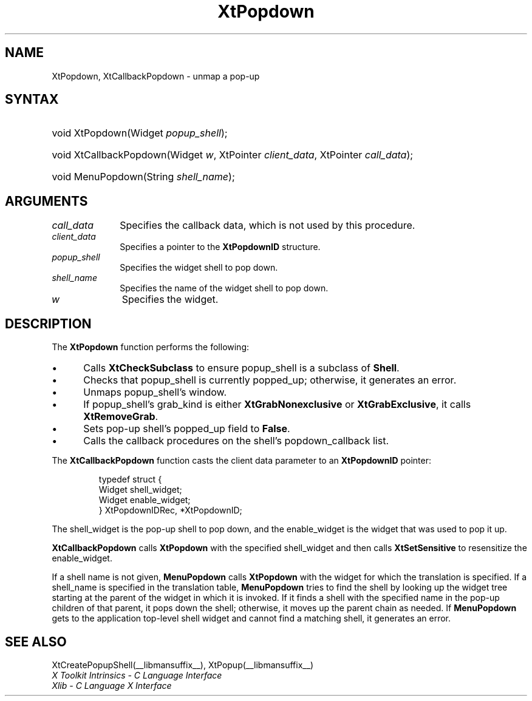 .\" Copyright 1993 X Consortium
.\"
.\" Permission is hereby granted, free of charge, to any person obtaining
.\" a copy of this software and associated documentation files (the
.\" "Software"), to deal in the Software without restriction, including
.\" without limitation the rights to use, copy, modify, merge, publish,
.\" distribute, sublicense, and/or sell copies of the Software, and to
.\" permit persons to whom the Software is furnished to do so, subject to
.\" the following conditions:
.\"
.\" The above copyright notice and this permission notice shall be
.\" included in all copies or substantial portions of the Software.
.\"
.\" THE SOFTWARE IS PROVIDED "AS IS", WITHOUT WARRANTY OF ANY KIND,
.\" EXPRESS OR IMPLIED, INCLUDING BUT NOT LIMITED TO THE WARRANTIES OF
.\" MERCHANTABILITY, FITNESS FOR A PARTICULAR PURPOSE AND NONINFRINGEMENT.
.\" IN NO EVENT SHALL THE X CONSORTIUM BE LIABLE FOR ANY CLAIM, DAMAGES OR
.\" OTHER LIABILITY, WHETHER IN AN ACTION OF CONTRACT, TORT OR OTHERWISE,
.\" ARISING FROM, OUT OF OR IN CONNECTION WITH THE SOFTWARE OR THE USE OR
.\" OTHER DEALINGS IN THE SOFTWARE.
.\"
.\" Except as contained in this notice, the name of the X Consortium shall
.\" not be used in advertising or otherwise to promote the sale, use or
.\" other dealings in this Software without prior written authorization
.\" from the X Consortium.
.\"
.ds tk X Toolkit
.ds xT X Toolkit Intrinsics \- C Language Interface
.ds xI Intrinsics
.ds xW X Toolkit Athena Widgets \- C Language Interface
.ds xL Xlib \- C Language X Interface
.ds xC Inter-Client Communication Conventions Manual
.ds Rn 3
.ds Vn 2.2
.hw XtCallback-Popdown wid-get
.na
.de Ds
.nf
.in +0.4i
.ft CW
..
.de De
.ce 0
.fi
..
.de IN		\" send an index entry to the stderr
..
.de Pn
.ie t \\$1\fB\^\\$2\^\fR\\$3
.el \\$1\fI\^\\$2\^\fP\\$3
..
.de ZN
.ie t \fB\^\\$1\^\fR\\$2
.el \fI\^\\$1\^\fP\\$2
..
.de ny
..
.ny 0
.TH XtPopdown __libmansuffix__ __xorgversion__ "XT FUNCTIONS"
.SH NAME
XtPopdown, XtCallbackPopdown \- unmap a pop-up
.SH SYNTAX
.HP
void XtPopdown(Widget \fIpopup_shell\fP);
.HP
void XtCallbackPopdown(Widget \fIw\fP, XtPointer \fIclient_data\fP, XtPointer
\fIcall_data\fP);
.HP
void MenuPopdown(String \fIshell_name\fP);
.SH ARGUMENTS
.IP \fIcall_data\fP 1i
Specifies the callback data,
which is not used by this procedure.
.IP \fIclient_data\fP 1i
Specifies a pointer to the
.B XtPopdownID
structure.
.ds Ps \ to pop down
.IP \fIpopup_shell\fP 1i
Specifies the widget shell\*(Ps.
.ds Sn down
.IP \fIshell_name\fP 1i
Specifies the name of the widget shell to pop \*(Sn.
.IP \fIw\fP 1i
Specifies the widget.
.SH DESCRIPTION
The
.B XtPopdown
function performs the following:
.IP \(bu 5
Calls
.B XtCheckSubclass
.\".ZN XtCheckSubclass(popup_shell, popupShellWidgetClass)
to ensure popup_shell is a subclass of
.BR Shell .
.IP \(bu 5
Checks that popup_shell is currently popped_up;
otherwise, it generates an error.
.IP \(bu 5
Unmaps popup_shell's window.
.IP \(bu 5
If popup_shell's grab_kind is either
.B XtGrabNonexclusive
or
.BR XtGrabExclusive ,
it calls
.BR XtRemoveGrab .
.\".ZN XtRemoveGrab(popup_shell)
.IP \(bu 5
Sets pop-up shell's popped_up field to
.BR False .
.IP \(bu 5
Calls the callback procedures on the shell's popdown_callback list.
.LP
The
.B XtCallbackPopdown
function casts the client data parameter to an
.B XtPopdownID
pointer:
.LP
.RS
.nf
typedef struct {
        Widget shell_widget;
        Widget enable_widget;
} XtPopdownIDRec, *XtPopdownID;
.fi
.RE
.LP
The shell_widget is the pop-up shell to pop down,
and the enable_widget is the widget that was used to pop it up.
.LP
.B XtCallbackPopdown
calls
.B XtPopdown
with the specified shell_widget
and then calls
.B XtSetSensitive
to resensitize the enable_widget.
.LP
If a shell name is not given,
.B MenuPopdown
calls
.B XtPopdown
with the widget for which the translation is specified.
If a shell_name is specified in the translation table,
.B MenuPopdown
tries to find the shell by looking up the widget tree starting at the
parent of the widget in which it is invoked.
If it finds a shell with the specified name in the pop-up children
of that parent,
it pops down the shell;
otherwise, it moves up the parent chain as needed.
If
.B MenuPopdown
gets to the application top-level shell widget
and cannot find a matching shell,
it generates an error.
.SH "SEE ALSO"
XtCreatePopupShell(__libmansuffix__),
XtPopup(__libmansuffix__)
.br
\fI\*(xT\fP
.br
\fI\*(xL\fP
